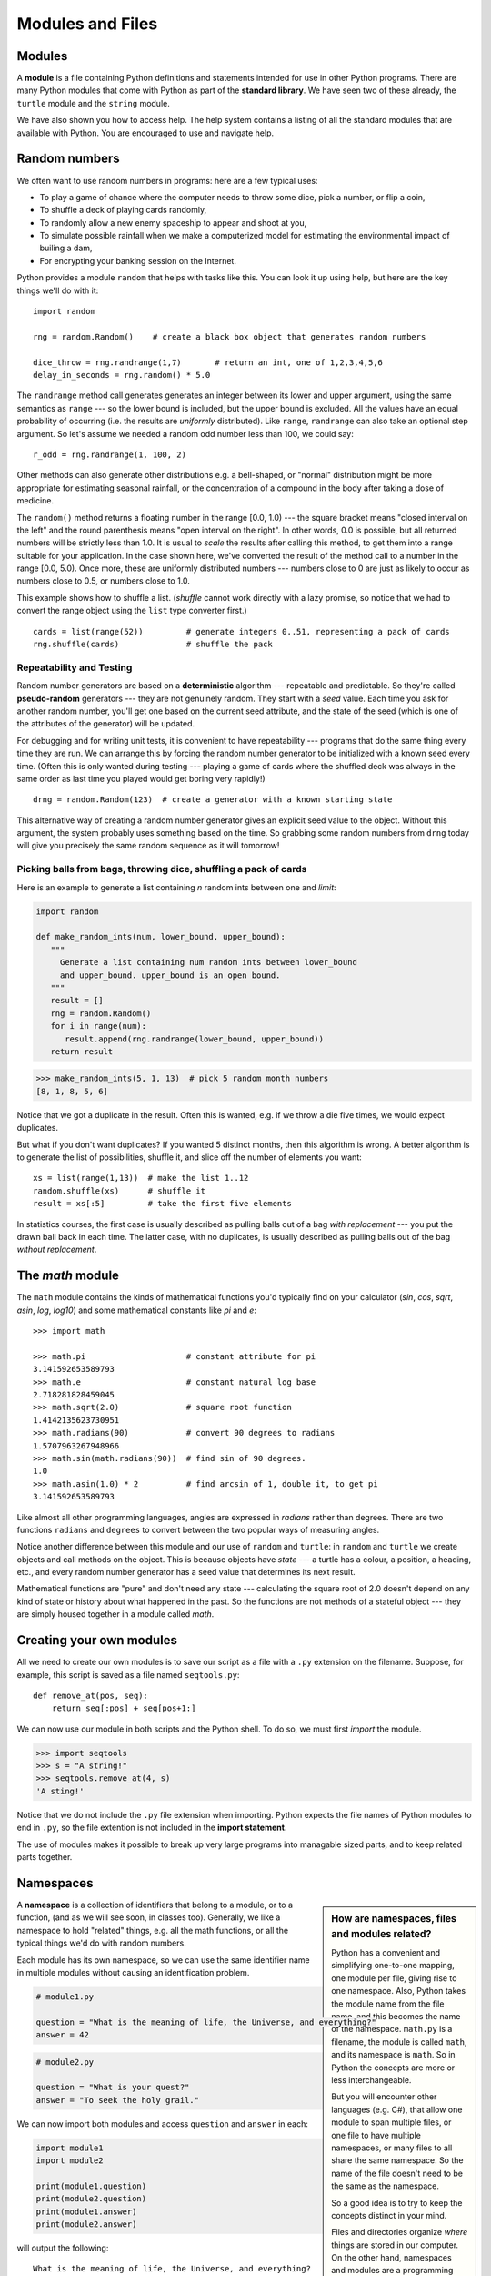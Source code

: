 ..  Copyright (C)  Peter Wentworth, Jeffrey Elkner, Allen B. Downey and Chris
    Meyers.  Permission is granted to copy, distribute and/or modify this
    document under the terms of the GNU Free Documentation License, Version 1.3
    or any later version published by the Free Software Foundation;
    with Invariant Sections being Forward, Prefaces, and Contributor List, no
    Front-Cover Texts, and no Back-Cover Texts.  A copy of the license is
    included in the section entitled "GNU Free Documentation License".

Modules and Files
=================


Modules
-------

A **module** is a file containing Python definitions and statements intended
for use in other Python programs. There are many Python modules that come with
Python as part of the **standard library**. We have seen two of these already,
the ``turtle`` module and the ``string`` module.

We have also shown you how to access help. The help system contains 
a listing of all the standard modules that are available with Python.  
You are encouraged to use and navigate help. 

.. _random_numbers:

.. index:: random numbers, shuffle, promise

Random numbers
--------------

We often want to use random numbers in programs: here are a few typical uses:

* To play a game of chance where the computer needs to throw some dice, pick a number, or flip a coin,
* To shuffle a deck of playing cards randomly,
* To randomly allow a new enemy spaceship to appear and shoot at you,
* To simulate possible rainfall when we make a computerized model for
  estimating the environmental impact of builing a dam,
* For encrypting your banking session on the Internet.
  
Python provides a module ``random`` that helps with tasks like this.  You can
look it up using help, but here are the key things we'll do with it::

    import random
    
    rng = random.Random()    # create a black box object that generates random numbers
    
    dice_throw = rng.randrange(1,7)       # return an int, one of 1,2,3,4,5,6
    delay_in_seconds = rng.random() * 5.0
    
The ``randrange`` method call generates generates an integer between its lower and upper
argument, using the same semantics as ``range`` --- so the lower bound is included, but
the upper bound is excluded.   All the values have an equal probability of occurring  
(i.e. the results are *uniformly* distributed).   Like ``range``, ``randrange`` can 
also take an optional step argument. So let's assume we needed a random odd number less
than 100, we could say::

    r_odd = rng.randrange(1, 100, 2)  

Other methods can also generate other distributions e.g. a bell-shaped, 
or "normal" distribution might be more appropriate for estimating seasonal rainfall,
or the concentration of a compound in the body after taking a dose of medicine. 

The ``random()`` method returns a floating number in the range [0.0, 1.0) --- the
square bracket means "closed interval on the left" and the round parenthesis means
"open interval on the right".  In other words, 0.0 is possible, but all returned
numbers will be strictly less than 1.0.  It is usual to *scale* the results after
calling this method, to get them into a range suitable for your application.  In the
case shown here, we've converted the result of the method call to a number in
the range [0.0, 5.0).  Once more, these are uniformly distributed numbers --- numbers
close to 0 are just as likely to occur as numbers close to 0.5, or numbers close to 1.0.

This example shows how to shuffle a list.  (`shuffle` cannot work directly
with a lazy promise, so notice that we had to convert the range object
using the ``list`` type converter first.) ::

    cards = list(range(52))         # generate integers 0..51, representing a pack of cards
    rng.shuffle(cards)              # shuffle the pack

.. index:: deterministic algorithm,  algorithm; deterministic, unit tests   
    
Repeatability and Testing
^^^^^^^^^^^^^^^^^^^^^^^^^

Random number generators are based on a **deterministic** algorithm --- repeatable and predictable.
So they're called **pseudo-random** generators --- they are not genuinely random.
They start with a *seed* value. Each time you ask for another random number, you'll get
one based on the current seed attribute, and the state of the seed (which is one
of the attributes of the generator) will be updated. 

For debugging and for writing unit tests, it is convenient
to have repeatability --- programs that do the same thing every time they are run.  
We can arrange this by forcing the random number generator to be initialized with
a known seed every time.  (Often this is only wanted during testing --- playing a game
of cards where the shuffled deck was always in the same order as last time you played
would get boring very rapidly!)   ::

    drng = random.Random(123)  # create a generator with a known starting state 
     
This alternative way of creating a random number generator gives an explicit seed
value to the object. Without this argument, the system probably uses something based
on the time.  So grabbing some random numbers from ``drng`` today will give you 
precisely the same random sequence as it will tomorrow! 

Picking balls from bags, throwing dice, shuffling a pack of cards
^^^^^^^^^^^^^^^^^^^^^^^^^^^^^^^^^^^^^^^^^^^^^^^^^^^^^^^^^^^^^^^^^

Here is an example to generate a list containing `n` random ints between one and
`limit`: 

.. sourcecode:: python

    import random

    def make_random_ints(num, lower_bound, upper_bound): 
       """ 
         Generate a list containing num random ints between lower_bound
         and upper_bound. upper_bound is an open bound.
       """
       result = []
       rng = random.Random()
       for i in range(num):
          result.append(rng.randrange(lower_bound, upper_bound))
       return result
    
>>> make_random_ints(5, 1, 13)  # pick 5 random month numbers
[8, 1, 8, 5, 6] 

Notice that we got a duplicate in the result. Often this is
wanted, e.g. if we throw a die five times, we would expect
duplicates. 

But what if you don't want duplicates?  If you wanted 5 distinct months, 
then this algorithm is wrong.  A better algorithm is to generate the 
list of possibilities, shuffle it, and slice off the number of elements you want::

    xs = list(range(1,13))  # make the list 1..12
    random.shuffle(xs)      # shuffle it
    result = xs[:5]         # take the first five elements
 
In statistics courses, the first case is usually described as
pulling balls out of a bag *with replacement* --- you put the drawn
ball back in each time.  The latter case, with no duplicates, 
is usually described as pulling balls out of the bag *without
replacement*. 


The `math` module
-----------------

The ``math`` module contains the kinds of mathematical functions you'd typically find on your
calculator (`sin`, `cos`, `sqrt`, `asin`, `log`, `log10`) and some mathematical constants
like `pi` and `e`::  

    >>> import math
    
    >>> math.pi                     # constant attribute for pi
    3.141592653589793
    >>> math.e                      # constant natural log base
    2.718281828459045
    >>> math.sqrt(2.0)              # square root function
    1.4142135623730951
    >>> math.radians(90)            # convert 90 degrees to radians
    1.5707963267948966
    >>> math.sin(math.radians(90))  # find sin of 90 degrees.
    1.0
    >>> math.asin(1.0) * 2          # find arcsin of 1, double it, to get pi
    3.141592653589793

Like almost all other programming languages, angles are expressed in *radians*
rather than degrees.  There are two functions ``radians`` and ``degrees`` to
convert between the two popular ways of measuring angles.

Notice another difference between this module and our use of ``random`` and ``turtle``:
in ``random`` and ``turtle`` we create objects and call methods on the object.  This is
because objects have *state* --- a turtle has a colour, a position, a heading, etc., 
and every random number generator has a seed value that determines its next result. 

Mathematical functions are "pure" and don't need any state --- calculating the square root of
2.0 doesn't depend on any kind of state or history about what happened in the past.  
So the functions are not methods of a stateful object --- 
they are simply housed together in a module called `math`.  

.. index:: import statement, statement; import

Creating your own modules
-------------------------

All we need to create our own modules is to save our script as 
a file with a ``.py`` extension on the filename.  Suppose,
for example, this script is saved as a file named ``seqtools.py``::

    def remove_at(pos, seq):
        return seq[:pos] + seq[pos+1:]

We can now use our module in both scripts and the Python shell. To do so, we
must first *import* the module.  

.. sourcecode:: python
    
    >>> import seqtools
    >>> s = "A string!"
    >>> seqtools.remove_at(4, s)
    'A sting!'


Notice that  we do not include the ``.py`` file extension when
importing. Python expects the file names of Python modules to end in ``.py``,
so the file extention is not included in the **import statement**.

The use of modules makes it possible to break up very large programs into
managable sized parts, and to keep related parts together.

.. index:: namespace

Namespaces
----------

.. sidebar:: How are namespaces, files and modules related?

  Python has a convenient and simplifying one-to-one mapping, one module per file, 
  giving rise to one namespace. Also, Python takes the module name from the file name,
  and this becomes the name of the namespace.  ``math.py`` is a filename, the module
  is called ``math``, and its namespace is ``math``.
  So in Python the concepts are more or less interchangeable.
  
  But you will encounter other languages (e.g. C#), that allow one module 
  to span multiple files, or one file to have multiple namespaces, 
  or many files to all share the same namespace. So the name of the file doesn't
  need to be the same as the namespace.   
  
  So a good idea is to try to keep the concepts distinct in your mind.  
  
  Files and directories organize *where* things are stored in our computer.  
  On the other hand, namespaces and modules are a programming concept: 
  they help us organize how we want to group related functions and attributes.  
  They are not about "where" to store things, and should not have to 
  coincide with the file and directory structures.
  
  So in Python, if you rename the file ``math.py``, its module name also changes, 
  your ``import`` statements would need to change, and your code that refers to
  functions or attributes inside that namespace would also need to change.  
  
  In other languages this is not necessarily the case.  So don't blur the concepts,
  just because Python blurs them!

A **namespace** is a collection of identifiers that belong to 
a module, or to a function, (and as we will see soon, in classes too).  Generally,
we like a namespace to hold "related" things, e.g. all the math functions, or all
the typical things we'd do with random numbers.
 
Each module has its own namespace, so we can use the same identifier name in
multiple modules without causing an identification problem.

.. sourcecode:: python
    
    # module1.py
    
    question = "What is the meaning of life, the Universe, and everything?"
    answer = 42

.. sourcecode:: python
    
    # module2.py
    
    question = "What is your quest?"
    answer = "To seek the holy grail." 

We can now import both modules and access ``question`` and ``answer`` in each:

.. sourcecode:: python
    
    import module1
    import module2
    
    print(module1.question)
    print(module2.question)
    print(module1.answer)
    print(module2.answer)
    
will output the following::

    What is the meaning of life, the Universe, and everything?
    What is your quest?
    42
    To seek the holy grail.
    
Functions also have their own namespaces:

.. sourcecode:: python
    
    def f():
        n = 7
        print("printing n inside of f:", n)

    def g():
        n = 42
        print("printing n inside of g:", n)

    n = 11
    print("printing n before calling f:", n)
    f()
    print("printing n after calling f:", n)
    g()
    print("printing n after calling g:", n)

Running this program produces the following output:

.. sourcecode:: python
    
    printing n before calling f: 11
    printing n inside of f: 7
    printing n after calling f: 11
    printing n inside of g: 42
    printing n after calling g: 11

The three ``n``'s here do not collide since they are each in a different
namespace --- they are three names for three different variables, just like
there might be three different instances of people, all called "Bruce".

Namespaces permit several programmers to work on the same project without
having naming collisions.

.. index:: scope, scope; global, scope; local, scope; builtin, builtin scope, global scope, local scope
    
Scope and lookup rules
----------------------

The **scope** of an identifier is the region of program code in which the 
identifier can be accessed, or used.  

There are three important scopes in Python:

* **Local scope** refers to identifiers declared within a function.  These identifiers are kept
  in the namespace that belongs to the function, and each function has its own namespace. 
* **Global scope** refers to all the identifiers declared within the current module, or file.  
* **Built-in scope** refers to all the identifiers built into Python --- those like ``range`` and
  ``min`` that can be used without having to import anything, and are (almost) always available.
  
Python (like most other computer languages) uses precedence rules: the same name could occur in
more than one of these scopes, but the innermost, or local scope, will always take
precedence over the global scope, and the global scope always gets used in preference to the
built-in scope.  Let's start with a simple example:

.. sourcecode:: python
    
    def range(n):
        return 123*n
        
    print(range(10))
    
What gets printed?  We've defined our own function called ``range``, so there
is now a potential ambiguity.  When we use ``range``, do we mean our own one,
or the built-in one?  Using the scope lookup rules determines this: our own
range function, not the built-in one, is called, because our function ``range``
is in the global namespace, which takes precedence over the built-in names.

So although names likes ``range`` and ``min`` are built-in, they can be "hidden"
from your use if you choose to define your own variables or functions that reuse
those names.  (It is a confusing practice to redefine built-in names --- so to be 
a good programmer you need to understand the scope rules and understand 
that you can do nasty things that will cause confusion, and then you avoid doing them!)  

Now, a slightly more complex example:

.. sourcecode:: python
   :linenos:

   n = 10
   m = 3
   def f(n):
      m = 7
      return 2*n+m
      
   print(f(5), n, m)
    
This prints 17 10 3.  The reason is that the two variables ``m`` and ``n`` in lines 1 and 2
are outside the function in the global namespace.  Inside the function, new variables
called ``n`` and ``m`` are created *just for the duration of the execution of f*. These are 
created in the local namespace of function ``f``.  Within the body of ``f``, the scope lookup rules
determine that we use the local variables m and n.  By contrast, after we've returned from ``f``,
the ``n`` and ``m`` arguments to the ``print`` function refer to the original variables
on lines 1 and 2, and these have not been changed in any way by executing function ``f``.

Notice too that the ``def`` puts name ``f`` into the global namespace here.  So it can be
called on line 7.

What is the scope of the variable ``n`` on line 1?  Its scope --- the region in which it is
visible ---  is lines 1, 2, 6, 7.  It is hidden from view in lines 3,4,5 because of the 
local variable ``n``.

.. index:: attribute, dot operator
   
Attributes and the dot operator
-------------------------------

Variables defined inside a module are called **attributes** of the module. 
We've seen that objects have attributes too: for example, most objects have
a ``__doc__`` attribute, some functions have a ``__annotations__`` attribute.
Attributes are accessed by using the **dot operator** ( ``.``). The ``question`` attribute
of ``module1`` and ``module2`` are accessed using ``module1.question`` and
``module2.question``.

Modules contain functions as well as attributes, and the dot operator is used
to access them in the same way. ``seqtools.remove_at`` refers to the
``remove_at`` function in the ``seqtools`` module.

When we use a dotted name, we often refer to it as a **fully qualified name**,
because we're saying exactly which ``question`` attribute we mean.
    
.. index:: import statement  
    
Three ``import`` statement variants
-----------------------------------
    
Here are three different ways to import names into the current namespace, and to use them::

    import math
    x = math.sqrt(10)

Here just the single identifier ``math`` is added to the current namespace.  If you want to 
access one of the functions in the module, you need to use the dot notation to get to it.

Here is a different arrangement::

    from math import cos, sin, sqrt
    x = sqrt(10)

The names are added directly to the current namespace, and can be used without qualification. The name
``math`` is not itself imported, so trying to use the qualified form ``math.sqrt`` would give an error.
 
Then we have a convenient shorthand:: 
    
    from math import *   # import all the identifiers from math,
                         # adding them to the current namespace.
    x = sqrt(10)         # Use them without qualification.
    
Of these three, the first method is generally preferred, even though it means
a little more typing each time. (But hey, with nice editors that do auto-completion,
and fast fingers, that is a small price.)

Finally, observe this case::

    def area(radius):
        import math
        return math.pi * r * r
         
    x = math.sqrt(10)      # this gives an error
    
Here we imported ``math``, but we imported it into the local namespace of ``area``.
So the name is usable within the function body, but not in the enclosing script,
because it is not in the global namespace. 

Turn your unit tester into a module
-----------------------------------

Near the end of Chapter 6 we introduced unit testing, and our own ``test``
function, and you've had to copy this into each module for which you 
wrote tests.   Now we can put that definition into a module of its
own, say ``my_own_unit_tester.py``, and simply use one line in each new script instead::

    from my_own_unit_tester import test

.. index:: file   
    
Reading and writing files
-------------------------

While a program is running, its data is stored in *random access memory* (RAM).
RAM is fast and inexpensive, but it is also **volatile**, which means that when
the program ends, or the computer shuts down, data in RAM disappears. To make
data available the next time you turn on your computer and start your program,
you have to write it to a **non-volatile** storage medium, such a hard drive,
usb drive, or CD-RW.

Data on non-volatile storage media is stored in named locations on the media
called **files**. By reading and writing files, programs can save information
between program runs.

Working with files is a lot like working with a notebook. To use a notebook,
you have to open it. When you're done, you have to close it.  While the
notebook is open, you can either write in it or read from it. In either case,
you know where you are in the notebook. You can read the whole notebook in its
natural order or you can skip around.

All of this applies to files as well. To open a file, you specify its name and
indicate whether you want to read or write. 

Opening a file creates a file object. In this example, the variable ``myfile``
refers to the new object.

.. sourcecode:: python
    
    myfile = open('test.dat', 'w')

The open function takes two arguments. The first is the name of the file, and
the second is the **mode**. Mode ``'w'`` means that we are opening the file for
writing.

If there is no file named ``test.dat``, it will be created. If there already is
one, it will be replaced by the file we are writing.

To put data in the file we invoke the ``write`` method on the object:

.. sourcecode:: python
    
    myfile.write("Now is the time")
    myfile.write("to close the file")

Closing the file tells the system that we are done writing and makes
the file available for reading:

.. sourcecode:: python
    
    myfile.close()

Now we can open the file again, this time for reading, and read the
contents into a string. This time, the mode argument is ``'r'`` for reading:

.. sourcecode:: python
    
    >>> myfile = open('test.dat', 'r')

If we try to open a file that doesn't exist, we get an error:

.. sourcecode:: python
    
    >>> myfile = open('test.cat', 'r')
    IOError: [Errno 2] No such file or directory: 'test.cat'

Not surprisingly, the ``read`` method reads data from the file. With no
arguments, it reads the entire contents of the file into a single
string:

.. sourcecode:: python
    
    >>> text = myfile.read()
    >>> print(text)
    Now is the timeto close the file

There is no space between time and to because we did not write a space
between the strings.

``read`` can also take an argument that indicates how many characters to read:

.. sourcecode:: python
    
    >>> myfile = open('test.dat', 'r')
    >>> print(myfile.read(5))
    Now i

If not enough characters are left in the file, ``read`` returns the remaining
characters. When we get to the end of the file, ``read`` returns the empty
string:

.. sourcecode:: python
    
    >>> print(myfile.read(1000006))
    s the timeto close the file
    >>> print(myfile.read())
       
    >>>

The following function copies a file, reading and writing up to fifty
characters at a time. The first argument is the name of the original file; the
second is the name of the new file:

.. sourcecode:: python
    
    def copy_file(oldfile, newfile):
        infile = open(oldfile, 'r')
        outfile = open(newfile, 'w')
        while True:
            text = infile.read(50)
            if text == "":
                break
            outfile.write(text)
        infile.close()
        outfile.close()

This functions continues looping, reading 50 characters from ``infile`` and
writing the same 50 charaters to ``outfile`` until the end of ``infile`` is
reached, at which point ``text`` is empty and the ``break`` statement is
executed.

.. index:: file; text,  text file

Text files
----------

A **text file** is a file that contains printable characters and whitespace,
organized into lines separated by newline characters.  Since Python is
specifically designed to process text files, it provides methods that make the
job easy.

Notice the subtle difference in abstraction here: in the previous section, we
simply regarded a file as containing many characters, and could read them one
at a time, many at a time, or all at once.  In this section, specifically for
reading data, we're interested in files that are organized into lines, 
and will process them line-at-a-time.

To demonstrate, we'll create a text file with three lines of text separated by
newlines:

.. sourcecode:: python
    
    >>> outfile = open("test.dat","w")
    >>> outfile.write("line one\nline two\nline three\n")
    >>> outfile.close()

The ``readline`` method reads all the characters up to and including the
next newline character:

.. sourcecode:: python
    
    >>> infile = open("test.dat","r")
    >>> print(infile.readline())
    line one
       
    >>>


``readlines`` returns all of the remaining lines as a list of strings:

.. sourcecode:: python

    
    >>> print(infile.readlines())
    ['line two\012', 'line three\012']


In this case, the output is in list format, which means that the
strings appear with quotation marks and the newline character appears
as the escape sequence ``\\012``.

At the end of the file, ``readline`` returns the empty string and
``readlines`` returns the empty list:

.. sourcecode:: python
    
    >>> print(infile.readline())
       
    >>> print(infile.readlines())
    []

The following is an example of a line-processing program. ``filter`` makes a
copy of ``oldfile``, omitting any lines that begin with ``#``:

.. sourcecode:: python
    
    def filter(oldfile, newfile):
        infile = open(oldfile, 'r')
        outfile = open(newfile, 'w')
        while True:
            text = infile.readline()
            if text == "":
               break
            if text[0] == '#':
               continue
            outfile.write(text)
        infile.close()
        outfile.close()
        return

The **continue statement** ends the current iteration of the loop, but
continues looping. The flow of execution moves to the top of the loop, checks
the condition, and proceeds accordingly.

Thus, if ``text`` is the empty string, the loop exits. If the first character
of ``text`` is a hash mark, the flow of execution goes to the top of the loop.
Only if both conditions fail do we copy ``text`` into the new file.

.. index:: directory

Directories
-----------

Files on non-volatile storage media are organized by a set of rules known as a
**file system**. File systems are made up of files and **directories**, which
are containers for both files and other directories.

When you create a new file by opening it and writing, the new file goes in the
current directory (wherever you were when you ran the program). Similarly, when
you open a file for reading, Python looks for it in the current directory.

If you want to open a file somewhere else, you have to specify the **path** to
the file, which is the name of the directory (or folder) where the file is
located:

.. sourcecode:: python
    
    >>> wordsfile = open('/usr/share/dict/words', 'r')
    >>> wordlist = wordsfile.readlines()
    >>> print(wordlist[:6])
    ['\n', 'A\n', "A's\n", 'AOL\n', "AOL's\n", 'Aachen\n']

This (unix) example opens a file named ``words`` that resides in a directory named
``dict``, which resides in ``share``, which resides in ``usr``, which resides
in the top-level directory of the system, called ``/``. It then reads in each
line into a list using ``readlines``, and prints out the first 5 elements from
that list.  

A Windows path might be ``"c:/temp/words.txt"`` or ``"c:\\temp\\words.txt"``.
Because backslashes are used to escape things like newlines and tabs, you need 
to write two backslashes in a literal string to get one!  So the length of these two
strings is the same!

You cannot use ``/`` or ``\`` as part of a filename; they are reserved as a **delimiter**
between directory and filenames.

The file ``/usr/share/dict/words`` should exist on unix-based systems, and
contains a list of words in alphabetical order.


What about fetching something from the web?
-------------------------------------------

The Python libraries are pretty messy in places.  But here is a very
simple example that copies a web URL to a local file, and then opens
and prints the file contents using the techniques we've covered above.

.. sourcecode:: python
    :linenos:
    
    import urllib.request

    url = 'http://www.cs.ru.ac.za/courses/CSc102/pythons.txt' 
    destination_filename = 'c:\\temp\\tempfile.txt'
    
    wf = urllib.request.urlretrieve(url, destination_filename)

    f = open(destination_filename)
    s = f.read()
    f.close()
    print(s)
    
The ``urlretrieve`` function collects the resource at the url, and
saves it to a local file.  You could use this to download any kind
of content from Internet.
   
You'll need to get a few things right before this works:  
 * The page you're trying to fetch must exist!  Check this using a browser.
 * You'll need permission to write to the destination filename.
 * If you are behind a proxy server, (as many students are), this may
   require some more special handling to work around your proxy. 
   Use a local text resource for the purpose of this demonstration! 
  

Counting Letters
----------------

The ``ord`` function returns the integer representation of a character:

.. sourcecode:: python
    
    >>> ord('a')
    97
    >>> ord('A')
    65
    >>>

This example explains why ``'Apple' < 'apple'`` evaluates to ``True``.

The ``chr`` function is the inverse of ``ord``. It takes an integer as an
argument and returns its character representation:

.. sourcecode:: python
    
    >>> for i in range(65, 71):
    ...     print(chr(i))
    ...
    A
    B
    C
    D
    E
    F
    >>>

The following program, ``countletters.py`` counts the number of times each
character occurs in the book `Alice in Wonderland <./resources/ch10/alice_in_wonderland.txt>`__:

.. sourcecode:: python
    
    #
    # countletters.py
    #
    
    def display(i):
        if i == 10: return 'LF'
        if i == 13: return 'CR' 
        if i == 32: return 'SPACE' 
        return chr(i)
    
    infile = open('alice_in_wonderland.txt', 'r')
    text = infile.read()
    infile.close()
    
    counts = 128 * [0]
    
    for letter in text:
        counts[ord(letter)] += 1
    
    layout = "{0:>12} {1:>5}\n"
    outfile = open('alice_counts.dat', 'w')
    outfile.write(layout.format("Character", "Count"))
    outfile.write("============ =====\n")
    
    for i in range(len(counts)):
        if counts[i] > 0:
            outfile.write(layout.format(display(i), counts[i]))
    
    outfile.close()

Run this program and look at the output file it generates using a text editor.
You will be asked to analyze the program in the exercises below.


Glossary
--------

.. glossary::


    argv
        ``argv`` is short for *argument vector* and is a variable in the
        ``sys`` module which stores a list of command line arguments passed to
        a program at run time.

    attribute
        A variable defined inside a module (or class or instance -- as we will
        see later). Module attributes are accessed by using the **dot
        operator** ( ``.``).

    command line
        The sequence of characters read into the *command interpreter* in a
        *command line interface* (see the Wikipedia article on
        `command line interface <http://en.wikipedia.org/wiki/Command_line>`__
        for more information).

    command line argument
        A value passed to a program along with the program's invocation at the
        *command prompt* of a command line interface (CLI).

    command prompt
        A string displayed by a `command line interface
        <http://en.wikipedia.org/wiki/Command_line>`__ indicating that commands
        can be entered.

    continue statement
        A statement that causes the current iteration of a loop to be skipped. The
        flow of execution goes back to the top of the loop, evaluates the condition,
        and proceeds accordingly, so further execution of the loop body may still take
        place.

    delimiter
        A sequence of one or more characters used to specify the boundary
        between separate parts of text.

    directory
        A named collection of files, also called a folder.  Directories can
        contain files and other directories, which are refered to as
        *subdirectories* of the directory that contains them.

    dot operator
        The dot operator ( ``.``) permits access to attributes and functions of
        a module (or attributes and methods of a class or instance -- as we
        have seen elsewhere).

    file
        A named entity, usually stored on a hard drive, floppy disk, or CD-ROM,
        that contains a stream of characters.

    file system
        A method for naming, accessing, and organizing files and the data they
        contain. 
            
    fully qualified name
        A name that is prefixed by some namespace identifier and the dot operator, or
        by an instance object, e.g. ``math.sqrt`` or ``tess.forward(10)``.

    import statement
        A statement which makes the objects contained in a module available for
        use within another module. There are two forms for the import
        statement. Using a hypothetical module named ``mymod`` containing
        functions ``f1`` and ``f2``, and variables ``v1`` and ``v2``, examples
        of these two forms include:

            .. sourcecode:: python
            
                import mymod 

            and

            .. sourcecode:: python

                from mymod import f1, f2, v1, v2 

            The second form brings the imported objects into the namespace of
            the importing module, while the first form preserves a seperate
            namespace for the imported module, requiring ``mymod.v1`` to access
            the ``v1`` variable.

    Jython
        An implementation of the Python programming language written in Java.
        (see the Jython home page at `http://www.jython.org
        <http://www.jython.org>`__ for more information.)

    method
        Function-like attribute of an object. Methods are *invoked* (called) on
        an object using the dot operator. For example:

        .. sourcecode:: python
        
            >>> s = "this is a string."
            >>> s.upper()
            'THIS IS A STRING.'
            >>>

        We say that the method, ``upper`` is invoked on the string, ``s``.
        ``s`` is implicitely the first argument to ``upper``.

    mode
        A distinct method of operation within a computer program.  Files in
        Python can be openned in one of three modes: read (``'r'``), write
        (``'w'``), and append (``'a'``).

    module
        A file containing Python definitions and statements intended for use in
        other Python programs. The contents of a module are made available to
        the other program by using the ``import`` statement.

    namespace
        A syntactic container providing a context for names so that the same
        name can reside in different namespaces without ambiguity. In Python,
        modules, classes, functions and methods all form namespaces.

    naming collision
        A situation in which two or more names in a given namespace cannot be
        unambiguously resolved. Using

        .. sourcecode:: python

            import string

        instead of

        .. sourcecode:: python
        
            from string import *

        prevents naming collisions.
        
    non-volatile memory
        Memory that can maintain its state without power. Hard drives, flash
        drives, and rewritable compact disks (CD-RW) are each examples of
        non-volatile memory.

    path
        A sequence of directory names that specifies the exact location of a
        file.

    standard library
        A library is a collection of software used as tools in the development
        of other software. The standard library of a programming language is
        the set of such tools that are distributed with the core programming
        language.  Python comes with an extensive standard library.

    text file
        A file that contains printable characters organized into lines
        separated by newline characters.

    volatile memory
        Memory which requires an electrical current to maintain state. The
        *main memory* or RAM of a computer is volatile.  Information stored in
        RAM is lost when the computer is turned off.
 
Exercises
---------

#. Every week a computer scientist buys four lotto tickets. He always choses the 
   same prime numbers, with the hope that he ever hits the jackpot, others
   will suddenly get interested in prime numbers.  He represents his weekly tickets
   in Python as a list of lists::

        my_tickets = [ [ 7, 17, 37, 19, 23, 43], 
                       [ 7,  2, 13, 41, 31, 43], 
                       [ 2,  5,  7, 11, 13, 17], 
                       [13, 17, 37, 19, 23, 43] ]
                       
   Complete these exercises.
    
   a. Each lotto draw takes six random balls, numbered from 1 to 49.  Write
      a function to return a lotto draw.
   b. Write a function that returns compares a single ticket and a draw, and returns
      the number of correct picks on that ticket::
      
        test(lotto_match([42, 4, 7, 11, 1, 13], [2, 5, 7, 11, 13, 17]), 3)
         
   c. Write a function that takes a list of tickets and a draw, and returns a list 
      telling how many picks were correct on each ticket::
      
        test(lotto_matches([42, 4, 7, 11, 1, 13], my_tickets), [1, 2, 3, 1])
      
   d. Write a function that takes a list of integers, and returns the number of primes in the list::
   
        test(primes_in([42, 4, 7, 11, 1, 13]), 3)
   
   e. Write a function to discover whether the computer scientist has missed any
      prime numbers in his selection of the four tickets.  Return a list of all primes that he has missed::
      
         test(prime_misses(my_tickets), [3, 29, 47])
         
   f. Write a function that repeatedly makes a new draw, and compares the draw to the four tickets.
   
      i. Count how many draws are needed until one of the computer scientist's tickets has at least 
         3 correct picks.
         Try the experiment twenty times, and average out the number of draws needed.
       
      ii. How many draws are needed, on average, before he gets at least 4 picks correct?  
              
      iii. How many draws are needed, on average, before he gets at least 5 correct?  (Hint: this
           might take a while.  It would be nice if you could print some dots, like a progress bar,
           to show when each of the 20 experiments has completed.)

      Notice that we have difficulty constructing test cases here, because our random numbers
      are not deterministic. Automated testing only really works if you already know what 
      the answer should be! 

#. Open help for the ``calendar`` module. 

    a. Try the following:
 
         .. sourcecode:: python
            
            import calendar
            cal = calendar.TextCalendar()      # create an instance
            cal.pryear(2011)                   # What happens here?

    b. Observe that the week starts on Monday. An adventurous CompSci student
       believes that it is better mental chunking to have his week start on
       Thursday, because then there are only two working days to the weekend, and
       every week has a break in the middle.  Read the documentation for TextCalendar, 
       and see how you can help him print a calendar that suits his needs. 
    
    c. Find a function to print just the month in which your birthday occurs this year.

    d. Try this::
    
         d = calendar.LocalTextCalendar(6, "SPANISH")    # create an instance
         d.pryear(2011)   
        
       Try a few other languages, including one that doesn't work, and see what happens.
        
    e. Experiment with ``calendar.isleap``. What does it expect as an
       argument? What does it return as a result? What kind of a function is this?

   Make detailed notes about what you learned from htese exercises.
   
#. Open help for the ``math`` module. 

   a. How many functions are in the ``math`` module?
   b. What does ``math.ceil`` do? What about ``math.floor``? ( *hint:* both
      ``floor`` and ``ceil`` expect floating point arguments.)
   c. Describe how we have been computing the same value as ``math.sqrt``
      without using the ``math`` module.
   d. What are the two data contstants in the ``math`` module?

   Record detailed notes of your investigation in this exercise.
   
#. Investigate the ``copy`` module. What does ``deepcopy``
   do? In which exercises from last chapter would ``deepcopy`` have come in
   handy?
   
#. Create a module named ``mymodule1.py``. Add attributes ``myage`` set to
   your current age, and ``year`` set to the current year. Create another
   module named ``mymodule2.py``. Add attributes ``myage`` set to 0, and
   ``year`` set to the year you were born. Now create a file named
   ``namespace_test.py``. Import both of the modules above and write the
   following statement:

   .. sourcecode:: python
    
        print( (mymodule2.myage - mymodule1.myage) == (mymodule2.year - mymodule1.year))

   When you will run ``namespace_test.py`` you will see either ``True`` or
   ``False`` as output depending on whether or not you've already had your
   birthday this year.
   
#. Add the following statement to ``mymodule1.py``, ``mymodule2.py``, and
   ``namespace_test.py`` from the previous exercise:

   .. sourcecode:: python
    
        print("My name is", __name__)

   Run ``namespace_test.py``. What happens? Why? Now add the following to the
   bottom of ``mymodule1.py``:

   .. sourcecode:: python
    
        if __name__ == '__main__':
            print("This won't run if I'm  imported.")

   Run ``mymodule1.py`` and ``namespace_test.py`` again. In which case do you
   see the new print statement?
   
#. In a Python shell try the following:

   .. sourcecode:: python
    
        >>> import this

   What does Tim Peter's have to say about namespaces?
   
#. Rewrite ``matrix_mult`` from the last chapter using what you have learned
   about list methods.
   
#. Give the Python interpreter's response to each of the following from a
   continuous interpreter session:

   .. sourcecode:: python
    
      >>> s = "If we took the bones out, it wouldn't be crunchy, would it?"
      >>> s.split()
      >>> type(s.split())
      >>> s.split('o')
      >>> s.split('i')
      >>> '0'.join(s.split('o'))
          
   Be sure you understand why you get each result. Then apply what you have
   learned to fill in the body of the function below using the ``split`` and
   ``join`` methods of ``str`` objects:

   .. sourcecode:: python
    
        def myreplace(old, new, s):
            """ Replace all occurences of old with new in the string s. """
            ...
            
            
        test(myreplace(',', ';', 'this, that, and some other thing'),
                                 'this; that; and some other thing')
        test(myreplace(' ', '**', 'Words will now      be  separated by stars.')
                                  'Words**will**now**be**separated**by**stars.')
    
   Your solution should pass the tests.
   
#. Create a module named ``wordtools.py`` with our test scaffolding in place.

   Now add functions to these tests pass::
   
        test(cleanword('what?'),  'what')
        test(cleanword('"now!"'), 'now')
        test(cleanword('?+="w-o-r-d!,@$()"''),  'word')
    
        test(has_dashdash('distance--but'), True)
        test(has_dashdash('several'), False)
        test(has_dashdash('spoke--'), True)
        test(has_dashdash('distance--but'), True)
        test(has_dashdash('-yo-yo-'), False)

        test(extract_words('Now is the time!  "Now", is the time? Yes, now.'),
              ['now', 'is', 'the', 'time', 'now', 'is', 'the', 'time', 'yes', 'now'])
        test(extract_words('she tried to curtsey as she spoke--fancy'),
              ['she', 'tried', 'to', 'curtsey', 'as', 'she', 'spoke', 'fancy'])
    
        test(wordcount('now', ['now', 'is', 'time', 'is', 'now', 'is', 'is']), 2)
        test(wordcount('is', ['now', 'is', 'time', 'is', 'now', 'is', 'the', 'is']), 4)
        test(wordcount('time', ['now', 'is', 'time', 'is', 'now', 'is', 'is']), 1)
        test(wordcount('frog', ['now', 'is', 'time', 'is', 'now', 'is', 'is']), 0)
    
        test(wordset(['now', 'is', 'time', 'is', 'now', 'is', 'is']), 
              ['is', 'now', 'time'])
        test(wordset(['I', 'a', 'a', 'is', 'a', 'is', 'I', 'am']),
              ['I', 'a', 'am', 'is'])
        test(wordset(['or', 'a', 'am', 'is', 'are', 'be', 'but', 'am']),
              ['a', 'am', 'are', 'be', 'but', 'is', 'or'])
       
        test(longestword(['a', 'apple', 'pear', 'grape']), 5)
        test(longestword(['a', 'am', 'I', 'be']), 2)
        test(longestword(['this', 'that', 'supercalifragilisticexpialidocious']), 34)
        test(longestword([ ]), 0)

   Save this module so you can use the tools it contains in future programs.
   
#. `unsorted_fruits.txt <resources/ch10/unsorted_fruits.txt>`__ contains a
   list of 26 fruits, each one with a name that begins with a different letter
   of the alphabet. Write a program named ``sort_fruits.py`` that reads in the
   fruits from ``unsorted_fruits.txt`` and writes them out in alphabetical
   order to a file named ``sorted_fruits.txt``.
   
#. Answer the following questions about ``countletters.py``:

   a. Explain in detail what the three lines do:

      .. sourcecode:: python
        
            infile = open('alice_in_wonderland.txt', 'r')
            text = infile.read()
            infile.close()

      What would ``type(text)`` return after these lines have been executed?
      
   b. What does the expression ``128 * [0]`` evaluate to? Read about `ASCII
      <http://en.wikipedia.org/wiki/ASCII>`__ in Wikipedia and explain why you 
      think the variable, ``counts`` is assigned to ``128 * [0]`` in light of
      what you read.
      
   c. What does

      .. sourcecode:: python
        
            for letter in text:
                counts[ord(letter)] += 1

      do to ``counts``?
      
   d. Explain the purpose of the ``display`` function. Why does it check for
      values ``10``, ``13``, and ``32``? What is special about those values?
      
   e. Describe in detail what the lines

      .. sourcecode:: python
        
            layout = "{0:>9} {1:>5}\n"
            outfile = open('alice_counts.dat', 'w')
            outfile.write(layout.format("Character", "Count"))
                          outfile.write("========= =====\n")

      do. What will be in ``alice_counts.dat`` when they finish executing?
      
   f. Finally, explain in detail what

      .. sourcecode:: python
        
            for i in range(len(counts)):
                if counts[i] > 0:
                    outfile.write(layout.format(display(i), counts[i]))

      does. 

